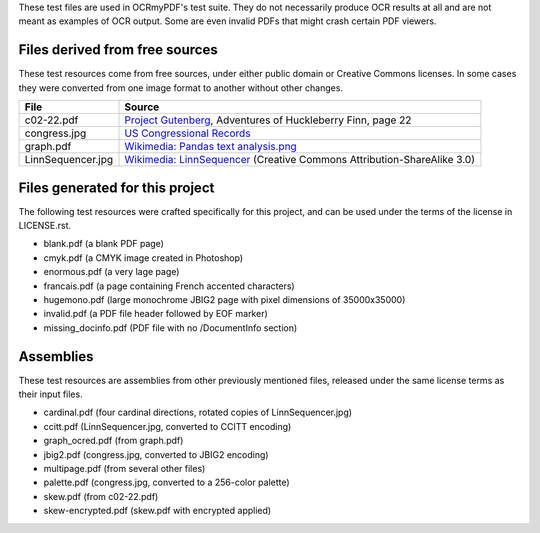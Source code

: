 These test files are used in OCRmyPDF's test suite. They do not necessarily produce OCR results
at all and are not meant as examples of OCR output. Some are even invalid PDFs that might
crash certain PDF viewers.


Files derived from free sources
===============================

These test resources come from free sources, under either public domain or Creative Commons licenses.
In some cases they were converted from one image format to another without other changes.

+---------------------+--------------------------------------------------------------------------------+
| File                | Source                                                                         |
+=====================+================================================================================+
| c02-22.pdf          | `Project Gutenberg`_, Adventures of Huckleberry Finn, page 22                  |
+---------------------+--------------------------------------------------------------------------------+
| congress.jpg        | `US Congressional Records`_                                                    |
+---------------------+--------------------------------------------------------------------------------+
| graph.pdf           | `Wikimedia: Pandas text analysis.png`_                                         |
+---------------------+--------------------------------------------------------------------------------+
| LinnSequencer.jpg   | `Wikimedia: LinnSequencer`_ (Creative Commons Attribution-ShareAlike 3.0)      |
+---------------------+--------------------------------------------------------------------------------+


Files generated for this project
================================

The following test resources were crafted specifically for this project, and can be used
under the terms of the license in LICENSE.rst.

- blank.pdf (a blank PDF page)
- cmyk.pdf (a CMYK image created in Photoshop)
- enormous.pdf (a very lage page)
- francais.pdf (a page containing French accented characters)
- hugemono.pdf (large monochrome JBIG2 page with pixel dimensions of 35000x35000)
- invalid.pdf (a PDF file header followed by EOF marker)
- missing_docinfo.pdf (PDF file with no /DocumentInfo section)


Assemblies
==========

These test resources are assemblies from other previously mentioned files, released under the same license terms as their input files.

- cardinal.pdf (four cardinal directions, rotated copies of LinnSequencer.jpg)
- ccitt.pdf (LinnSequencer.jpg, converted to CCITT encoding)
- graph_ocred.pdf (from graph.pdf)
- jbig2.pdf (congress.jpg, converted to JBIG2 encoding)
- multipage.pdf (from several other files)
- palette.pdf (congress.jpg, converted to a 256-color palette)
- skew.pdf (from c02-22.pdf)
- skew-encrypted.pdf (skew.pdf with encrypted applied)


.. _`Wikimedia: LinnSequencer`: https://upload.wikimedia.org/wikipedia/en/b/b7/LinnSequencer_hardware_MIDI_sequencer_brochure_page_2_300dpi.jpg

.. _`Project Gutenberg`: https://www.gutenberg.org/files/76/76-h/76-h.htm#c2

.. _`US Congressional Records`: http://www.baxleystamps.com/litho/meiji/courts_1871.jpg

.. _`Wikimedia: Pandas text analysis.png`: https://en.wikipedia.org/wiki/File:Pandas_text_analysis.png